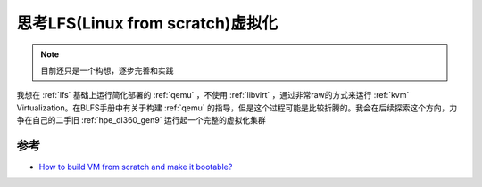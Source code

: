 .. _think_lfs_virtualization:

==================================
思考LFS(Linux from scratch)虚拟化
==================================

.. note::

   目前还只是一个构想，逐步完善和实践

我想在 :ref:`lfs` 基础上运行简化部署的 :ref:`qemu` ，不使用 :ref:`libvirt` ，通过非常raw的方式来运行 :ref:`kvm` Virtualization。在BLFS手册中有关于构建 :ref:`qemu` 的指导，但是这个过程可能是比较折腾的。我会在后续探索这个方向，力争在自己的二手旧 :ref:`hpe_dl360_gen9` 运行起一个完整的虚拟化集群

参考
======

- `How to build VM from scratch and make it bootable? <https://www.reddit.com/r/kvm/comments/sh8w45/how_to_build_vm_from_scratch_and_make_it_bootable/>`_
